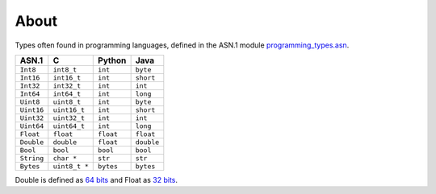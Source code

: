 About
=====

Types often found in programming languages, defined in the ASN.1
module `programming_types.asn`_.

+------------+---------------+-----------+------------+
| ASN.1      | C             | Python    | Java       |
+============+===============+===========+============+
| ``Int8``   | ``int8_t``    | ``int``   | ``byte``   |
+------------+---------------+-----------+------------+
| ``Int16``  | ``int16_t``   | ``int``   | ``short``  |
+------------+---------------+-----------+------------+
| ``Int32``  | ``int32_t``   | ``int``   | ``int``    |
+------------+---------------+-----------+------------+
| ``Int64``  | ``int64_t``   | ``int``   | ``long``   |
+------------+---------------+-----------+------------+
| ``Uint8``  | ``uint8_t``   | ``int``   | ``byte``   |
+------------+---------------+-----------+------------+
| ``Uint16`` | ``uint16_t``  | ``int``   | ``short``  |
+------------+---------------+-----------+------------+
| ``Uint32`` | ``uint32_t``  | ``int``   | ``int``    |
+------------+---------------+-----------+------------+
| ``Uint64`` | ``uint64_t``  | ``int``   | ``long``   |
+------------+---------------+-----------+------------+
| ``Float``  | ``float``     | ``float`` | ``float``  |
+------------+---------------+-----------+------------+
| ``Double`` | ``double``    | ``float`` | ``double`` |
+------------+---------------+-----------+------------+
| ``Bool``   | ``bool``      | ``bool``  | ``bool``   |
+------------+---------------+-----------+------------+
| ``String`` | ``char *``    | ``str``   | ``str``    |
+------------+---------------+-----------+------------+
| ``Bytes``  | ``uint8_t *`` | ``bytes`` | ``bytes``  |
+------------+---------------+-----------+------------+

Double is defined as `64 bits`_ and Float as `32 bits`_.

.. _programming_types.asn: https://github.com/eerimoq/asn1tools/tree/master/examples/programming_types/programming_types.asn

.. _64 bits: https://en.wikipedia.org/wiki/Double-precision_floating-point_format

.. _32 bits: https://en.wikipedia.org/wiki/Single-precision_floating-point_format

